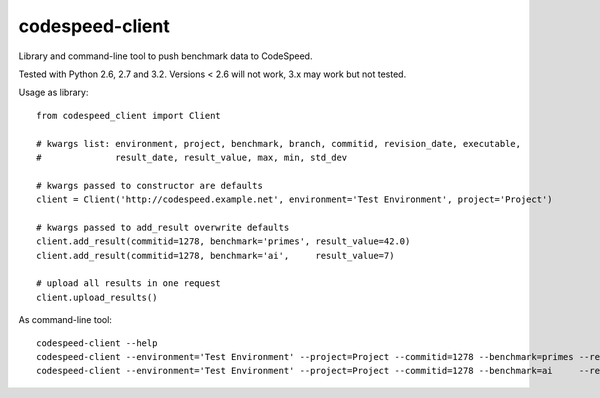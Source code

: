================
codespeed-client
================

Library and command-line tool to push benchmark data to CodeSpeed.

Tested with Python 2.6, 2.7 and 3.2. Versions < 2.6 will not work, 3.x may work but not tested.

Usage as library: ::

    from codespeed_client import Client

    # kwargs list: environment, project, benchmark, branch, commitid, revision_date, executable,
    #              result_date, result_value, max, min, std_dev

    # kwargs passed to constructor are defaults
    client = Client('http://codespeed.example.net', environment='Test Environment', project='Project')

    # kwargs passed to add_result overwrite defaults
    client.add_result(commitid=1278, benchmark='primes', result_value=42.0)
    client.add_result(commitid=1278, benchmark='ai',     result_value=7)

    # upload all results in one request
    client.upload_results()

As command-line tool: ::

    codespeed-client --help
    codespeed-client --environment='Test Environment' --project=Project --commitid=1278 --benchmark=primes --result-value=42.0
    codespeed-client --environment='Test Environment' --project=Project --commitid=1278 --benchmark=ai     --result-value=7
